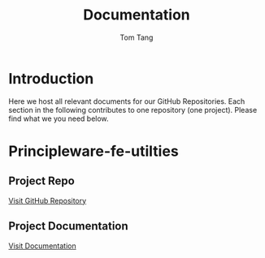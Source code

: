 #+AUTHOR: Tom Tang
#+EMAIL: principleware@gmail.com
#+TITLE: Documentation
#+OPTIONS: html-link-use-abs-url:nil html-postamble:auto
#+OPTIONS: html-preamble:t html-scripts:t html-style:t
#+OPTIONS: html5-fancy:nil tex:t
#+CREATOR: <a href="http://www.gnu.org/software/emacs/">Emacs</a> 25.1.1 (<a href="http://orgmode.org">Org</a> mode 8.2.10)
#+HTML_CONTAINER: div
#+HTML_DOCTYPE: xhtml-strict
#+HTML_HEAD:
#+HTML_HEAD_EXTRA:
#+HTML_LINK_HOME:
#+HTML_LINK_UP:
#+HTML_MATHJAX:
#+INFOJS_OPT:
#+LATEX_HEADER:

* Introduction

  Here we host all relevant documents for our GitHub Repositories.
  Each section in the following contributes to one repository (one project). Please find what we you need below. 

* Principleware-fe-utilties

** Project Repo

[[https://github.com/principleware/principleware-fe-utilities.git][Visit GitHub Repository]]


** Project Documentation

[[./principleware-fe-utilities/index.html][Visit Documentation]]
